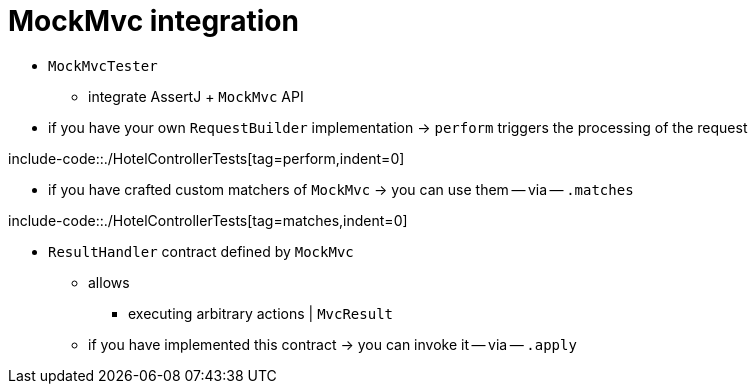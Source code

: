 [[mockmvc-tester-integration]]
= MockMvc integration

* `MockMvcTester`
    ** integrate AssertJ + `MockMvc` API
* if you have your own `RequestBuilder` implementation -> `perform` triggers the processing of the request

include-code::./HotelControllerTests[tag=perform,indent=0]

* if you have crafted custom matchers of `MockMvc` -> you can use them -- via -- `.matches`

include-code::./HotelControllerTests[tag=matches,indent=0]

* `ResultHandler` contract defined by `MockMvc`
    ** allows
        *** executing arbitrary actions | `MvcResult`
    ** if you have implemented this contract -> you can invoke it -- via -- `.apply`
